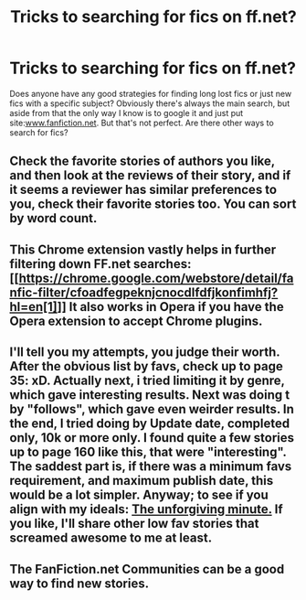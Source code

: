 #+TITLE: Tricks to searching for fics on ff.net?

* Tricks to searching for fics on ff.net?
:PROPERTIES:
:Author: PotterWeasleyGranger
:Score: 4
:DateUnix: 1402359356.0
:DateShort: 2014-Jun-10
:FlairText: Request
:END:
Does anyone have any good strategies for finding long lost fics or just new fics with a specific subject? Obviously there's always the main search, but aside from that the only way I know is to google it and just put site:[[http://www.fanfiction.net][www.fanfiction.net]]. But that's not perfect. Are there other ways to search for fics?


** Check the favorite stories of authors you like, and then look at the reviews of their story, and if it seems a reviewer has similar preferences to you, check their favorite stories too. You can sort by word count.
:PROPERTIES:
:Author: dahlesreb
:Score: 7
:DateUnix: 1402370944.0
:DateShort: 2014-Jun-10
:END:


** This Chrome extension vastly helps in further filtering down FF.net searches: [[https://chrome.google.com/webstore/detail/fanfic-filter/cfoadfegpeknjcnocdlfdfjkonfimhfj?hl=en[1]]] It also works in Opera if you have the Opera extension to accept Chrome plugins.
:PROPERTIES:
:Author: hovercraft_of_eels
:Score: 3
:DateUnix: 1402361763.0
:DateShort: 2014-Jun-10
:END:


** I'll tell you my attempts, you judge their worth. After the obvious list by favs, check up to page 35: xD. Actually next, i tried limiting it by genre, which gave interesting results. Next was doing t by "follows", which gave even weirder results. In the end, I tried doing by Update date, completed only, 10k or more only. I found quite a few stories up to page 160 like this, that were "interesting". The saddest part is, if there was a minimum favs requirement, and maximum publish date, this would be a lot simpler. Anyway; to see if you align with my ideals: [[https://www.fanfiction.net/s/6256154/1/The-Unforgiving-Minute][The unforgiving minute.]] If you like, I'll share other low fav stories that screamed awesome to me at least.
:PROPERTIES:
:Author: padawan314
:Score: 3
:DateUnix: 1402380693.0
:DateShort: 2014-Jun-10
:END:


** The FanFiction.net Communities can be a good way to find new stories.
:PROPERTIES:
:Author: ryanvdb
:Score: 1
:DateUnix: 1402438505.0
:DateShort: 2014-Jun-11
:END:
